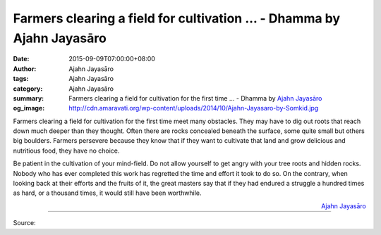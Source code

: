 Farmers clearing a field for cultivation ... - Dhamma by Ajahn Jayasāro
#######################################################################

:date: 2015-09-09T07:00:00+08:00
:author: Ajahn Jayasāro
:tags: Ajahn Jayasāro
:category: Ajahn Jayasāro
:summary: Farmers clearing a field for cultivation for the first time ...
          - Dhamma by `Ajahn Jayasāro`_
:og_image: http://cdn.amaravati.org/wp-content/uploads/2014/10/Ajahn-Jayasaro-by-Somkid.jpg

Farmers clearing a field for cultivation for the first time meet many obstacles.
They may have to dig out roots that reach down much deeper than they thought.
Often there are rocks concealed beneath the surface, some quite small but others
big boulders. Farmers persevere because they know that if they want to cultivate
that land and grow delicious and nutritious food, they have no choice.

Be patient in the cultivation of your mind-field. Do not allow yourself to get
angry with your tree roots and hidden rocks. Nobody who has ever completed this
work has regretted the time and effort it took to do so. On the contrary, when
looking back at their efforts and the fruits of it, the great masters say that
if they had endured a struggle a hundred times as hard, or a thousand times, it
would still have been worthwhile.

.. container:: align-right

  `Ajahn Jayasāro`_

.. image:: https://scontent.fkhh1-1.fna.fbcdn.net/v/t1.0-9/11986374_783125338462821_6038653758506287668_n.jpg?_nc_cat=0&oh=13ecdaa98e33d5b50c1cba89e041c3de&oe=5B330830
   :align: center
   :alt: Farmers clearing a field for cultivation

----

Source:

.. raw:: html

  <iframe src="https://www.facebook.com/plugins/post.php?href=https%3A%2F%2Fwww.facebook.com%2Fjayasaro.panyaprateep.org%2Fposts%2F783125338462821%3A0" width="auto" height="502" style="border:none;overflow:hidden" scrolling="no" frameborder="0" allowTransparency="true"></iframe>

.. _Ajahn Jayasāro: http://www.amaravati.org/biographies/ajahn-jayasaro/
